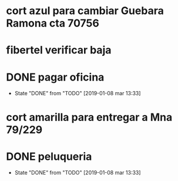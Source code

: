 * cort azul para cambiar Guebara Ramona cta 70756
SCHEDULED: <2019-01-18 vie>
* fibertel verificar baja
SCHEDULED: <2019-01-09 mié>
* DONE pagar oficina
SCHEDULED: <2019-01-09 mié>
- State "DONE"       from "TODO"       [2019-01-08 mar 13:33]
* cort amarilla para entregar a Mna 79/229
SCHEDULED: <2019-01-18 vie>
* DONE peluqueria
- State "DONE"       from "TODO"       [2019-01-08 mar 13:33]
